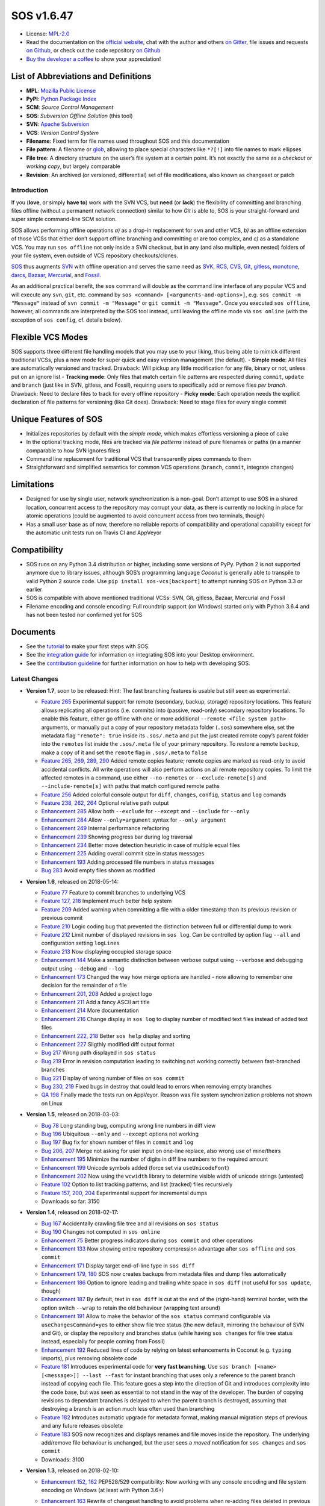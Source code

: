 SOS v1.6.47
===========

|Travis badge| |Build status| |Code coverage badge| |PyPI badge| |Gitter
chat| |Project Status: Active – The project has reached a stable, usable
state and is being actively developed.|

-  License: `MPL-2.0 <https://www.mozilla.org/en-US/MPL/2.0/>`__
-  Read the documentation on the `official
   website <https://sos-vcs.net>`__, chat with the author and others `on
   Gitter <https://gitter.im/sos-vcs/Lobby>`__, file issues and requests
   `on Github <https://github.com/ArneBachmann/sos/issues>`__, or check
   out the code repository `on
   Github <https://github.com/ArneBachmann/sos>`__
-  `Buy the developer a coffee <https://PayPal.Me/ArneBachmann/>`__ to
   show your appreciation!

List of Abbreviations and Definitions
~~~~~~~~~~~~~~~~~~~~~~~~~~~~~~~~~~~~~

-  **MPL**: `Mozilla Public
   License <https://www.mozilla.org/en-US/MPL/>`__
-  **PyPI**: `Python Package Index <https://pypi.python.org/pypi>`__
-  **SCM**: *Source Control Management*
-  **SOS**: *Subversion Offline Solution* (this tool)
-  **SVN**: `Apache Subversion <http://subversion.apache.org>`__
-  **VCS**: *Version Control System*

-  **Filename**: Fixed term for file names used throughout SOS and this
   documentation
-  **File pattern**: A filename or
   `glob <https://en.wikipedia.org/wiki/Glob_%28programming%29>`__,
   allowing to place special characters like ``*?[!]`` into file names
   to mark ellipses
-  **File tree**: A directory structure on the user’s file system at a
   certain point. It’s not exactly the same as a *checkout* or *working
   copy*, but largely comparable
-  **Revision**: An archived (or versioned, differential) set of file
   modifications, also known as changeset or patch

Introduction
------------

If you (**love**, or simply **have to**) work with the SVN VCS, but
**need** (or **lack**) the flexibility of committing and branching files
offline (without a permanent network connection) similar to how *Git* is
able to, SOS is your straight-forward and super simple command-line SCM
solution.

SOS allows performing offline operations *a)* as a drop-in replacement
for ``svn`` and other VCS, *b)* as an offline extension of those VCSs
that either don’t support offline branching and committing or are too
complex, and *c)* as a standalone VCS. You may run ``sos offline`` not
only inside a SVN checkout, but in any (and also multiple, even nested)
folders of your file system, even outside of VCS repository
checkouts/clones.

`SOS <https://arnebachmann.github.io/sos/>`__ thus augments
`SVN <http://subversion.apache.org>`__ with offline operation and serves
the same need as
`SVK <https://www.perl.com/pub/2004/03/03/svk.html/>`__,
`RCS <http://www.gnu.org/software/rcs/>`__,
`CVS <https://savannah.nongnu.org/projects/cvs>`__,
`Git <https://git-scm.com>`__, `gitless <http://gitless.com>`__,
`monotone <http://www.monotone.ca>`__, `darcs <http://darcs.net>`__,
`Bazaar <http://bazaar.canonical.com/en/>`__,
`Mercurial <https://www.mercurial-scm.org>`__, and
`Fossil <http://www.fossil-scm.org>`__.

As an additional practical benefit, the ``sos`` command will double as
the command line interface of any popular VCS and will execute any
``svn``, ``git``, etc. command by
``sos <command> [<arguments-and-options>]``,
e.g. \ ``sos commit -m "Message"`` instead of
``svn commit -m "Message"`` or ``git commit -m "Message"``. Once you
executed ``sos offline``, however, all commands are interpreted by the
SOS tool instead, until leaving the offline mode via ``sos online``
(with the exception of ``sos config``, cf. details below).

Flexible VCS Modes
~~~~~~~~~~~~~~~~~~

SOS supports three different file handling models that you may use to
your liking, thus being able to mimick different traditional VCSs, plus
a new mode for super quick and easy version management (the default). -
**Simple mode**: All files are automatically versioned and tracked.
Drawback: Will pickup any little modification for any file, binary or
not, unless put on an ignore list - **Tracking mode**: Only files that
match certain file patterns are respected during ``commit``, ``update``
and ``branch`` (just like in SVN, gitless, and Fossil), requiring users
to specifically add or remove files *per branch*. Drawback: Need to
declare files to track for every offline repository - **Picky mode**:
Each operation needs the explicit declaration of file patterns for
versioning (like Git does). Drawback: Need to stage files for every
single commit

Unique Features of SOS
~~~~~~~~~~~~~~~~~~~~~~

-  Initializes repositories by default with the *simple mode*, which
   makes effortless versioning a piece of cake
-  In the optional tracking mode, files are tracked via *file patterns*
   instead of pure filenames or paths (in a manner comparable to how SVN
   ignores files)
-  Command line replacement for traditional VCS that transparently pipes
   commands to them
-  Straightforward and simplified semantics for common VCS operations
   (``branch``, ``commit``, integrate changes)

Limitations
~~~~~~~~~~~

-  Designed for use by single user, network synchronization is a
   non-goal. Don’t attempt to use SOS in a shared location, concurrent
   access to the repository may corrupt your data, as there is currently
   no locking in place for atomic operations (could be augmented to
   avoid concurrent access from two terminals, though)
-  Has a small user base as of now, therefore no reliable reports of
   compatibility and operational capability except for the automatic
   unit tests run on Travis CI and AppVeyor

Compatibility
~~~~~~~~~~~~~

-  SOS runs on any Python 3.4 distribution or higher, including some
   versions of PyPy. Python 2 is not supported anymore due to library
   issues, although SOS’s programming language *Coconut* is generally
   able to transpile to valid Python 2 source code. Use
   ``pip install sos-vcs[backport]`` to attempt running SOS on Python
   3.3 or earlier
-  SOS is compatible with above mentioned traditional VCSs: SVN, Git,
   gitless, Bazaar, Mercurial and Fossil
-  Filename encoding and console encoding: Full roundtrip support (on
   Windows) started only with Python 3.6.4 and has not been tested nor
   confirmed yet for SOS

Documents
~~~~~~~~~

-  See the
   `tutorial <https://arnebachmann.github.io/sos/docs/TUTORIAL.html>`__
   to make your first steps with SOS.
-  See the `integration
   guide <https://github.com/ArneBachmann/sos/blob/master/docs/system-integration.md>`__
   for information on integrating SOS into your Desktop environment.
-  See the `contribution
   guideline <https://github.com/ArneBachmann/sos/blob/master/docs/CONTRIBUTING.md>`__
   for further information on how to help with developing SOS.

Latest Changes
--------------

-  **Version 1.7**, soon to be released: Hint: The fast branching
   features is usable but still seen as experimental.

   -  `Feature 265 <https://github.com/ArneBachmann/sos/issues/265>`__
      Experimental support for remote (secondary, backup, storage)
      repository locations. This feature allows replicating all
      operations (i.e. commits) into (passive, read-only) secondary
      repository locations. To enable this feature, either go offline
      with one or more additional ``--remote <file system path>``
      arguments, or manually put a copy of your repository metadata
      folder (``.sos``) somewhere else, set the metadata flag
      ``"remote": true`` inside its ``.sos/.meta`` and put the just
      created remote copy’s parent folder into the ``remotes`` list
      inside the ``.sos/.meta`` file of your primary repository. To
      restore a remote backup, make a copy of it and set the ``remote``
      flag in ``.sos/.meta`` to ``false``
   -  `Feature 265, 269, 289,
      290 <https://github.com/ArneBachmann/sos/issues/265>`__ Added
      remote copies feature; remote copies are marked as read-only to
      avoid accidental conflicts. All write operations will also perform
      actions on all remote repository copies. To limit the affected
      remotes in a command, use either ``--no-remotes`` or
      ``--exclude-remote[s]`` and ``--include-remote[s]`` with paths
      that match configured remote paths
   -  `Feature 256 <https://github.com/ArneBachmann/sos/issues/256>`__
      Added colorful console output for ``diff``, ``changes``,
      ``config``, ``status`` and ``log`` comands
   -  `Feature 238, 262,
      264 <https://github.com/ArneBachmann/sos/issues/262>`__ Optional
      relative path output
   -  `Enhancement
      285 <https://github.com/ArneBachmann/sos/issues/285>`__ Allow both
      ``--exclude`` for ``--except`` and ``--include`` for ``--only``
   -  `Enhancement
      284 <https://github.com/ArneBachmann/sos/issues/284>`__ Allow
      ``--only=argument`` syntax for ``--only argument``
   -  `Enhancement
      249 <https://github.com/ArneBachmann/sos/issues/249>`__ Internal
      performance refactoring
   -  `Enhancement
      239 <https://github.com/ArneBachmann/sos/issues/239>`__ Showing
      progress bar during log traversal
   -  `Enhancement
      234 <https://github.com/ArneBachmann/sos/issues/234>`__ Better
      move detection heuristic in case of multiple equal files
   -  `Enhancement
      225 <https://github.com/ArneBachmann/sos/issues/225>`__ Adding
      overall commit size in status messages
   -  `Enhancement
      193 <https://github.com/ArneBachmann/sos/issues/193>`__ Adding
      processed file numbers in status messages
   -  `Bug 283 <https://github.com/ArneBachmann/sos/issues/283>`__ Avoid
      empty files shown as modified

-  **Version 1.6**, released on 2018-05-14:

   -  `Feature 77 <https://github.com/ArneBachmann/sos/issues/77>`__
      Feature to commit branches to underlying VCS
   -  `Feature 127,
      218 <https://github.com/ArneBachmann/sos/issues/127>`__ Implement
      much better help system
   -  `Feature 209 <https://github.com/ArneBachmann/sos/issues/209>`__
      Added warning when committing a file with a older timestamp than
      its previous revision or previous commit
   -  `Feature 210 <https://github.com/ArneBachmann/sos/issues/210>`__
      Logic coding bug that prevented the distinction between full or
      differential dump to work
   -  `Feature 212 <https://github.com/ArneBachmann/sos/issues/212>`__
      Limit number of displayed revisions in ``sos log``. Can be
      controlled by option flag ``--all`` and configuration setting
      ``logLines``
   -  `Feature 213 <https://github.com/ArneBachmann/sos/issues/213>`__
      Now displaying occupied storage space
   -  `Enhancement
      144 <https://github.com/ArneBachmann/sos/issues/144>`__ Make a
      semantic distinction between verbose output using ``--verbose``
      and debugging output using ``--debug`` and ``--log``
   -  `Enhancement
      173 <https://github.com/ArneBachmann/sos/issues/173>`__ Changed
      the way how merge options are handled - now allowing to remember
      one decision for the remainder of a file
   -  `Enhancement 201,
      208 <https://github.com/ArneBachmann/sos/issues/201>`__ Added a
      project logo
   -  `Enhancement
      211 <https://github.com/ArneBachmann/sos/issues/211>`__ Add a
      fancy ASCII art title
   -  `Enhancement
      214 <https://github.com/ArneBachmann/sos/issues/214>`__ More
      documentation
   -  `Enhancement
      216 <https://github.com/ArneBachmann/sos/issues/216>`__ Change
      display in ``sos log`` to display number of modified text files
      instead of added text files
   -  `Enhancement 222,
      218 <https://github.com/ArneBachmann/sos/issues/227>`__ Better
      ``sos help`` display and sorting
   -  `Enhancement
      227 <https://github.com/ArneBachmann/sos/issues/227>`__ Sligthly
      modified diff output format
   -  `Bug 217 <https://github.com/ArneBachmann/sos/issues/217>`__ Wrong
      path displayed in ``sos status``
   -  `Bug 219 <https://github.com/ArneBachmann/sos/issues/219>`__ Error
      in revision computation leading to switching not working correctly
      between fast-branched branches
   -  `Bug 221 <https://github.com/ArneBachmann/sos/issues/221>`__
      Display of wrong number of files on ``sos commit``
   -  `Bug 230, 219 <https://github.com/ArneBachmann/sos/issues/230>`__
      Fixed bugs in destroy that could lead to errors when removing
      empty branches
   -  `QA 198 <https://github.com/ArneBachmann/sos/issues/198>`__
      Finally made the tests run on AppVeyor. Reason was file system
      synchronization problems not shown on Linux

-  **Version 1.5**, released on 2018-03-03:

   -  `Bug 78 <https://github.com/ArneBachmann/sos/issues/78>`__ Long
      standing bug, computing wrong line numbers in diff view
   -  `Bug 196 <https://github.com/ArneBachmann/sos/issues/196>`__
      Ubiquitous ``--only`` and ``--except`` options not working
   -  `Bug 197 <https://github.com/ArneBachmann/sos/issues/197>`__ Bug
      fix for shown number of files in ``commit`` and ``log``
   -  `Bug 206, 207 <https://github.com/ArneBachmann/sos/issues/206>`__
      Merge not asking for user input on one-line replace, also wrong
      use of mine/theirs
   -  `Enhancement
      195 <https://github.com/ArneBachmann/sos/issues/195>`__ Minimize
      the number of digits in diff line numbers to the required amount
   -  `Enhancement
      199 <https://github.com/ArneBachmann/sos/issues/199>`__ Unicode
      symbols added (force set via ``useUnicodeFont``)
   -  `Enhancement
      202 <https://github.com/ArneBachmann/sos/issues/202>`__ Now using
      the ``wcwidth`` library to determine visible width of unicode
      strings (untested)
   -  `Feature 102 <https://github.com/ArneBachmann/sos/issues/102>`__
      Option to list tracking patterns, and list (tracked) files
      recursively
   -  `Feature 157, 200,
      204 <https://github.com/ArneBachmann/sos/issues/157>`__
      Experimental support for incremental dumps
   -  Downloads so far: 3150

-  **Version 1.4**, released on 2018-02-17:

   -  `Bug 167 <https://github.com/ArneBachmann/sos/issues/167>`__
      Accidentally crawling file tree and all revisions on
      ``sos status``
   -  `Bug 190 <https://github.com/ArneBachmann/sos/issues/190>`__
      Changes not computed in ``sos online``
   -  `Enhancement 75 <https://github.com/ArneBachmann/sos/issues/75>`__
      Better progress indicators during ``sos commit`` and other
      operations
   -  `Enhancement
      133 <https://github.com/ArneBachmann/sos/issues/133>`__ Now
      showing entire repository compression advantage after
      ``sos offline`` and ``sos commit``
   -  `Enhancement
      171 <https://github.com/ArneBachmann/sos/issues/171>`__ Display
      target end-of-line type in ``sos diff``
   -  `Enhancement 179,
      180 <https://github.com/ArneBachmann/sos/issues/180>`__ SOS now
      creates backups from metadata files and dump files automatically
   -  `Enhancement
      186 <https://github.com/ArneBachmann/sos/issues/186>`__ Option to
      ignore leading and trailing white space in ``sos diff`` (not
      useful for ``sos update``, though)
   -  `Enhancement
      187 <https://github.com/ArneBachmann/sos/issues/187>`__ By
      default, text in ``sos diff`` is cut at the end of the
      (right-hand) terminal border, with the option switch ``--wrap`` to
      retain the old behaviour (wrapping text around)
   -  `Enhancement
      191 <https://github.com/ArneBachmann/sos/issues/191>`__ Allow to
      make the behavior of the ``sos status`` command configurable via
      ``useChangesCommand=yes`` to either show file tree status (the new
      default, mirroring the behaviour of SVN and Git), or display the
      repository and branches status (while having ``sos changes`` for
      file tree status instead, especially for people coming from
      Fossil)
   -  `Enhancement
      192 <https://github.com/ArneBachmann/sos/issues/192>`__ Reduced
      lines of code by relying on latest enhancements in Coconut
      (e.g. ``typing`` imports), plus removing obsolete code
   -  `Feature 181 <https://github.com/ArneBachmann/sos/issues/181>`__
      Introduces experimental code for **very fast branching**. Use
      ``sos branch [<name> [<message>]] --last --fast`` for instant
      branching that uses only a reference to the parent branch instead
      of copying each file. This feature goes a step into the direction
      of Git and introduces complexity into the code base, but was seen
      as essential to not stand in the way of the developer. The burden
      of copying revisions to dependant branches is delayed to when the
      parent branch is destroyed, assuming that destroying a branch is
      an action much less often used than branching
   -  `Feature 182 <https://github.com/ArneBachmann/sos/issues/182>`__
      Introduces automatic upgrade for metadata format, making manual
      migration steps of previous and any future releases obsolete
   -  `Feature 183 <https://github.com/ArneBachmann/sos/issues/183>`__
      SOS now recognizes and displays renames and file moves inside the
      repository. The underlying add/remove file behaviour is unchanged,
      but the user sees a *moved* notification for ``sos changes`` and
      ``sos commit``
   -  Downloads: 3100

-  **Version 1.3**, released on 2018-02-10:

   -  `Enhancement 152,
      162 <https://github.com/ArneBachmann/sos/issues/152>`__ PEP528/529
      compatibility: Now working with any console encoding and file
      system encoding on Windows (at least with Python 3.6+)
   -  `Enhancement
      163 <https://github.com/ArneBachmann/sos/issues/163>`__ Rewrite of
      changeset handling to avoid problems when re-adding files deleted
      in previous revision
   -  `Enhancement
      164 <https://github.com/ArneBachmann/sos/issues/164>`__ Little
      improvement for ``sos config``
   -  `Enhancement
      165 <https://github.com/ArneBachmann/sos/issues/164>`__ Little
      improvement for ``sos config add``
   -  `Enhancement
      168 <https://github.com/ArneBachmann/sos/issues/168>`__ Don’t stop
      switching if changes are same as live modifications
   -  `Feature 64 <https://github.com/ArneBachmann/sos/issues/64>`__
      Added blacklisting for tracking patterns (e.g. to except single
      files or reduce scope of globs). For manual migration from older
      repositories: Add a ``, []`` at the end of each branch info inside
      ``.sos/.meta``, e.g. modify

      ``[0, 1518275599353, "trunk", true, []]``

      to

      ``[0, 1518275599353, "trunk", true, [], []]`` (note the additional
      trailing ``, []``)
   -  Downloads: 2550

-  **Version 1.2**, released on 2018-02-04:

   -  `Bug 135, 145 <https://github.com/ArneBachmann/sos/issues/135>`__
      Fixes a bug showing ignored files as deleted
   -  `Bug 147 <https://github.com/ArneBachmann/sos/issues/147>`__ Fixes
      ``sos ls`` problems
   -  `Enhancement
      113 <https://github.com/ArneBachmann/sos/issues/113>`__ Usability
      improvements
   -  `Enhancement
      122 <https://github.com/ArneBachmann/sos/issues/122>`__ Complete
      rework of merge logic and code
   -  `Enhancement
      124 <https://github.com/ArneBachmann/sos/issues/124>`__ Uses enum
   -  `Enhancement
      137 <https://github.com/ArneBachmann/sos/issues/137>`__ Better
      usage help page
   -  `Enhancement 142,
      143 <https://github.com/ArneBachmann/sos/issues/142>`__ Extended
      ``sos config`` and added local configurations
   -  `Enhancement
      153 <https://github.com/ArneBachmann/sos/issues/153>`__ Removed
      Python 2 leftovers, raised minimum Python version to 3.4 (but 3.3
      may also work)
   -  `Enhancement
      159 <https://github.com/ArneBachmann/sos/issues/159>`__ Internal
      metadata updates. For manual migration from older repositories:
      Add ``, {}`` to ``.sos/.meta`` right before the closing final
      ``]``, and add ``version = "pre-1.2",`` after the initial ``[{``
   -  `Feature 134,
      161 <https://github.com/ArneBachmann/sos/issues/134>`__ Added dump
      option
   -  Downloads: 1760

-  **Version 1.1**, released on 2017-12-30:

   -  `Bug 90 <https://github.com/ArneBachmann/sos/issues/90>`__ Removed
      directories weren’t picked up
   -  `Bug 93 <https://github.com/ArneBachmann/sos/issues/93>`__ Picky
      mode lists any file as added
   -  `Enhancement 63 <https://github.com/ArneBachmann/sos/issues/63>`__
      Show more change details in ``log`` and ``status``, and also
      ``ls`` (in
      `#101 <https://github.com/ArneBachmann/sos/issues/101>`__)
   -  `Enhancement 86 <https://github.com/ArneBachmann/sos/issues/86>`__
      Renamed command for branch removal to ``destroy``
   -  `Feature 8 <https://github.com/ArneBachmann/sos/issues/8>`__ Added
      functionality to rename tracking patterns and move files
      accordingly
   -  `Feature 61 <https://github.com/ArneBachmann/sos/issues/61>`__
      Added option to only consider or exclude certain file patterns for
      relevant operations using ``--only`` and ``--except``. Note: These
      have to be already tracked file patterns, currently, see
      `#99 <https://github.com/ArneBachmann/sos/issues/99>`__ and
      `#100 <https://github.com/ArneBachmann/sos/issues/100>`__
   -  `Feature 80 <https://github.com/ArneBachmann/sos/issues/80>`__
      Added functionality to use tags
   -  `QA 79 <https://github.com/ArneBachmann/sos/issues/79>`__ Added
      AppVeyor automated testing
   -  `QA 94 <https://github.com/ArneBachmann/sos/issues/94>`__ More
      test coverage
   -  Many little fixes and improvements
   -  Downloads: 5200

-  **Version 1.0**, released on 2017-12-14:

   -  First release with basic functionality
   -  Lots of test cases, good test coverage
   -  System integration and packaging
   -  Library integration and testing
   -  VCS integration
   -  Downloads: 4600

Comparison with Traditional VCSs
--------------------------------

While completing version 1.0 of SOS after almost two months of
development, I incidentally discovered an interesting `article by
Gregory
Szorc <https://gregoryszorc.com/blog/2017/12/11/high-level-problems-with-git-and-how-to-fix-them/>`__
that discusses central weaknesses in the design of popular VCSs, with a
focus on Git. Many of his arguments I have intuitively felt to be true
as well and were the reason for the development of SOS: mainly the
reduction of barriers between the developer’s typical workflow and the
VCS, which is most often used as a structured tool for “type and save in
increments”, while advanced features of Git are just very difficult to
remember and get done right.

-  While Git is basically a large key-value store with a thin access
   interface on top, SOS keeps a very clear (folder) structure of
   branches, revisions and files
-  Compared to SVN, SOS’s file store is much simpler and doesn’t require
   an integrated database, and recovery is manually possible with little
   effort

Here is a comparison between SOS and traditional VCS’s commands: -
``branch`` creates a branch from the current file tree, but also
switches to it immediately. There is no requirement to name branches,
removing all barriers - SOS allows to branch from the latest committed
revision via ``sos branch [<name>] --last``; this automatically applies
when in tracking and picky mode. In consequence any changes performed
since last commit will automatically be considered as a change for the
next commit on the branch unless ``--stay`` was added as well, to not
switch to the new branch - Using the ``--fast`` option will store a
reference to the originating branch and revision instead of copying all
files. This option is currently only available when also using
``--last`` to avoid confusion on what data is considered (not the
current file tree, but the last committed revision) - All tracking
patterns will be copied to the new branch and can be modified there
independently - ``commit`` creates a numbered revision from the current
file tree, similar to how SVN does, but revision numbers are only unique
per branch, as they aren’t stored in a global namespace. The commit
message is strictly *optional* on purpose (as ``sos commit`` serves
largely as a CTRL+S replacement) - The first revision (created during
execution of ``sos offline`` or ``sos branch``) always has the number
``0`` - Each ``sos commit`` increments the revision number by one;
revisions are referenced by this numeric index, the revision’s optional
commit message if given, or a tag - Tagging a commit means that the
commit message serves as a tag name and is assured to be unique.
Referring to a revision by its tag name can be used instead of numeric
revision index, but works not only for tagged revisions and finds the
first matching revision with a matching commit message - You may use
negative revision indexes, just like Python does. ``-1`` refers to the
latest revision, ``-2`` to the second-latest - You may specify a
revision of the current branch by ``/<revision>``, while specifying the
latest revision of another branch by ``<branch>/`` (note the position of
the slash) - ``delete`` destroys and removes a branch. It’s a command,
not an option flag as in ``git branch -d <name>`` for usability’s sake -
``add`` and ``rm`` add and remove tracking patterns, if the repository
was created in tracking or picky mode. Patterns are never recursively
applied, but always apply for a specific file tree path. They may
contain, however, globs in their filename part, which makes it different
from any other VCS in existence - ``move`` renames a file tracking
pattern and all matching files accordingly; only useful in tracking or
picky mode. It supports reordering of literal substrings, but no
reordering of glob markers (``*``, ``?`` etc.), and of adjacent glob
markers. Use ``--soft`` to avoid files actually being renamed in the
file tree. Warning: the ``--force`` option flag will be considered for
several consecutive, potentially dangerous operations - ``switch`` works
like ``checkout`` in Git for a revision of another branch (or of the
current), or ``update`` to latest or a specific revision in SVN. Please
note that switching to a different revision will in no way fix or
remember that revision. The file tree will always be compared to the
branch’s latest commit for change detection - ``update`` works a bit
like ``pull`` and merge in Git or ``update`` in SVN and replays the
specified other (or “remote”’s) branch’s and/or revision’s changes into
the file tree. There are plenty of options to configure what changes are
actually integrated, plus interactive integration. This command will not
switch the current branch like ``switch`` does. Note, that this is not a
real 3-way *merge*, or *merge* at all, just a more flexible way to
insert and remove text output from *diff*.

::

   When differing contents are to be merged, there is always a potential for conflict; not all changes can be merged automatically with confidence. SOS takes a simplistic and pragmatic approach and largely follows a simple diff algorithm to detect and highlight changes. Insertions and deletions are noted, and modifications are partially detected and marked as such. There are different layers of changes that SOS is able to work on:
   - File addition or removal in the file tree, e.g. when updating from another branch and/or revision or switching to them, can be controlled by `--add`, `--rm` and `--ask`, which applies only for conflicts. Default is to replay both
   - Line insertion or deletion inside a file, e.g. when merging file modifications during update, via `--add-lines`, `--rm-lines`, `--ask-lines`. Default is replay both
   - Character insertion or deletion on a single text line being mergedf, e.g. when non-conflicting intra-line differences are detected, via `--add-chars`, `--rm-chars`, `--ask-chars`. Default is to replay both
   - Updating state from another branch in the `--track` or `--picky` mode will always combine (build the union of) all tracked file patterns. To revert this, use the `switch --meta` command to pull back in another branch's and/or revision's tracking patterns to the currently active branch (may require to switch first to the other side). There is currently no check, if the pulled in tracking patterns are supersets or subsets of the onces being already there
   - There may be, however, blocks of text lines that seem inserted/deleted but may have actually just been moved inside the file. TODO: SOS attempts to detect clear cases of moved blocks and silently accepts them no matter what. TODO: implement and introduce option flag to avoid this behavior

Working in *Track* and *Picky* Modes
~~~~~~~~~~~~~~~~~~~~~~~~~~~~~~~~~~~~

Use the commands ``sos add <pattern>`` or ``sos rm <pattern>`` to add or
remove file patterns. These patterns always refer to a specific
(relative) file paths and may contain globbing characters ``?*[!]`` only
in the filename part of the path.

Configuration Options
---------------------

These options can be set or unset by the user and apply either globally
for all offline operations the user performs from that moment on, or
locally to one repository only (using the ``--local`` option flag).
There is currently no ``--system`` scope (`like Git
supports <https://dzone.com/articles/oh-git-configurations-lets-simplify?edition=371199>`__),
because SOS has been designed mainly as a single-user tool and we don’t
want to patronize users. Some of these options can be defined on a
per-repository basis already during offline repository creation
(e.g. ``sos offline --track --strict --compress``), others can only be
set in a persistant fashion (e.g. ``sos config set texttype "*.xsd"``),
or after repository creation
(e.g. ``sos config set texttype "*.xsd;*.xml" --local``).

Configuration Commands
~~~~~~~~~~~~~~~~~~~~~~

-  ``sos config set`` sets a boolean flag, a string, or an initial list
   (semicolon-separated)
-  ``sos config unset`` removes a boolean flag, a string, or an entire
   list
-  ``sos config add`` adds one or more (semicolon-separated) string
   entry/entries to a list, and creates it if necessary
-  ``sos config rm`` removes a string entry from a list. Must be typed
   exactly as the entry to remove. To remove the list, use
   ``sos unset <key>``
-  ``sos config show`` lists all defined configuration settings,
   including storage location/type (global, local, default)
-  ``sos config show <parameter>`` show only one configuration item
-  ``sos config show flags|texts|lists`` show supported configurations
   settings per type

User Configuration and Defaults
~~~~~~~~~~~~~~~~~~~~~~~~~~~~~~~

SOS uses the ```configr`` <https://github.com/ArneBachmann/configr>`__
library to manage per-user global defaults, e.g. for the ``--strict``
and ``--track`` flags that the ``offline`` command takes, but also for
often-used file and folder exclusion patterns. By means of the
``sos config set <key> <value>`` command, you can set these flags with
values like ``1``, ``no``, ``on``, ``false``, ``enable`` or
``disabled``.

Available Configuration Settings
~~~~~~~~~~~~~~~~~~~~~~~~~~~~~~~~

-  ``strict``: Flag for always performing full file comparsion, not only
   relying on modification timestamp; file size is checked always in
   both modes. Default: False
-  ``track``: Flag for defaulting to tracking mode when going offline
   (SVN-style). Default: False
-  ``picky``: Flag for defaulting to picky mode when going offline
   (Git-style). Default: False
-  ``compress``: Flag for compressing versioned artifacts using *bzip2*.
   Default: False
-  ``useChangesCommand``: Flag for making ``sos status`` into
   ``sos status --repo`` and using ``sos changes`` instead of
   ``sos status`` to more closely copy Fossil’s behaviour
-  ``useColorOutput``: Flag for coloring console output. Default:
   Depends on operating system and available libraries
-  ``useUnicodeFont``: Flag to use more fancy symbols, granted the
   console font supports them. Default: Depends on operating system
-  ``defaultbranch``: Name of the initial branch created when going
   offline. Default: Dynamic per type of VCS in current working
   directory (e.g. ``master`` for Git, ``trunk`` for SVN, no name for
   Fossil)
-  ``texttype``: List of file patterns that will be handled as text
   files, thus can be merged via textual diff, in addition to what
   Python’s ``mimetypes`` library will detect as a ``text/...`` mime.
   Example: ``*.bak`` could be a text file on your system, so add it to
   the ``texttype`` configuration, either globally (default) or locally
   (using ``--local``). *Default*: Empty list
-  ``bintype``: List of file patterns that should be recognized as
   binary files which cannot be merged textually, overriding potential
   matches in ``texttype``. Default: Empty list
-  ``ignores``: List of global file patterns (*without* any folder path)
   to ignore during repository operations. Any file match from the
   corresponding white list will negate any hit for ``ignores``.
   Default: Check ``utility.coco`` in the source code; defaults contain
   e.g. \ ``["*.bak", "*.py[cdo]]"``
-  ``ignoresWhitelist``: List of file patterns to be consider even if
   matched by an entry in the ``ignores`` list. Default: Empty list
-  ``ignoreDirs``: As ``ignores``, but matching folder names (*not* full
   paths)
-  ``ignoreDirsWhitelist``: As ``ignoresWhitelist``, but for folder
   names

Noteworthy Details
------------------

-  SOS doesn’t store branching point information (or references); each
   branch stands alone and has no relation whatsoever to other branches
   or certain revisions thereof, except incidentally its initial file
   contents
-  File tracking patterns are stored *per branch*, but are **not**
   versioned together with commits. This means that the “what to track”
   metadata is not part of the changesets. This is a simplification
   stemming from the main idea that revisions form a linear order of
   savepoints, and users rarely go back to older revisions
-  ``sos update`` will **not warn** if local changes are present. This
   is a noteworthy exception to the failsafe approach taken for most
   other commands
-  Detection of text types works solely on the file extension and
   user-defined patterns. In case the decoding of a text file fails, an
   error is shown

Recipes
-------

-  Diff between any two revisions: Switch to the revision you want to
   compare against, then perform a diff with the other revision as
   argument
-  Ignore whitespaces during diff: Add the option ``--iw`` or
   ``--ignore-whitespace``
-  Revert all changes except for certain files: Use
   ``sos switch / --except "glob*" --except ...`` or use
   ``sos switch / --only "glob*"``

Hints and Tipps
---------------

-  To migrate an offline repository, either use the
   ``sos dump <targetname>.sos.zip`` command, or simple move the
   ``.sos`` folder into an (empty) target folder, and run
   ``sos switch trunk --force`` (or use whatever branch name you’re
   wanting to recreate). For compressed offline repositories, you may
   simply ``tar`` all files, otherwise you may want to create an
   compressed archive for transferring the ``.sos`` folder
-  To save space when going offline, use the option
   ``sos offline --compress``: It may increase commit times by a
   noticeable factor (e.g. 10x), but will also reduce the amount of
   storage needed to version files. To enable this option for all future
   offline repositories, use ``sos config set compress on``
-  When specifying file patterns including glob markers on the command
   line, make sure you quote them correctly. On Linux (bash, sh, zsh),
   but also often in Windows, put your patterns into quotes (``"``),
   otherwise the shell might replace file patterns by the list of any
   matching filenames instead of forwarding the pattern literally to SOS
-  Many commands can be shortened to three, two or even one initial
   letters, e.g. \ ``sos st`` will run ``sos status``, just like SVN
   does (but sadly not Git). Using SOS as a proxy to other VCS requires
   you to specify the form required by those, e.g. \ ``sos st`` works
   for SVN, but not for Git (use ``sos status`` instead)
-  It might in some cases be a good idea to go offline one folder higher
   up in the file tree than your base working folder to care for
   potential deletions, moves, or renames
-  The ``dirty`` flag is only relevant in *tracking* and *picky* modes
   TODO investigate - is this true, and if yes, why
-  Branching larger amounts of binary files may be expensive as all
   files are copied and/or compressed just like during ``sos offline``.
   A workaround is to ``sos offline`` only in the folders that are
   relevant for a specific task
-  If you see the Windows system error ``[Errno 13]`` (hinting at a
   permission problems), don’t go looking for user right problems,
   rather check for other processes locking files in the file tree and
   try again
-  For files detected as being moved or renamed, using ``--only`` or
   ``--except`` for just the old or new path will lead to either only
   removing the old file path or only adding the new entry, prohibiting
   it to be recognized as a move action in the history, since the other
   half of the move action is missing

Ideas for future developments:
------------------------------

-  `Issue 158 <https://github.com/ArneBachmann/sos/issues/158>`__ Remote
   metadata folder would allow separating the repository from the
   checkout, and - in combination with a locking library like
   ``fasteners`` could even be used as a multi-user repository.
   Estimated development/testing effort is 3+3 hours.

Release Management
------------------

-  Increase version number by running ``python3 setup.py release``
-  Run ``python3 setup.py clean build test`` to update the PyPI version
   number, compile and test the code. If you need elevated rights to do
   so, use ``sudo -E python...``.
-  Run ``git add``, ``git commit`` and ``git push`` and let Travis CI
   and AppVeyor run the tests against different target platforms. If no
   problems appear, continue:
-  Run ``python3 setup.py sdist``
-  Don’t forget to tag releases in the git history and on Github
-  Run ``twine upload dist/*.tar.gz`` to upload the previously created
   distribution archive to PyPI.

.. |Travis badge| image:: https://travis-ci.org/ArneBachmann/sos.svg?branch=master
   :target: https://travis-ci.org/ArneBachmann/sos
.. |Build status| image:: https://ci.appveyor.com/api/projects/status/fe915rtx02buqe4r?svg=true
   :target: https://ci.appveyor.com/project/ArneBachmann/sos
.. |Code coverage badge| image:: https://coveralls.io/repos/github/ArneBachmann/sos/badge.svg?branch=master
   :target: https://coveralls.io/github/ArneBachmann/sos?branch=master
.. |PyPI badge| image:: https://img.shields.io/pypi/v/sos-vcs.svg
   :target: https://badge.fury.io/py/sos-vcs
.. |Gitter chat| image:: https://img.shields.io/badge/chat-on%20gitter-5AB999.svg?logo=gitter-white
   :target: https://gitter.im/sos-vcs/Lobby
.. |Project Status: Active – The project has reached a stable, usable state and is being actively developed.| image:: http://www.repostatus.org/badges/latest/active.svg
   :target: http://www.repostatus.org/#active
